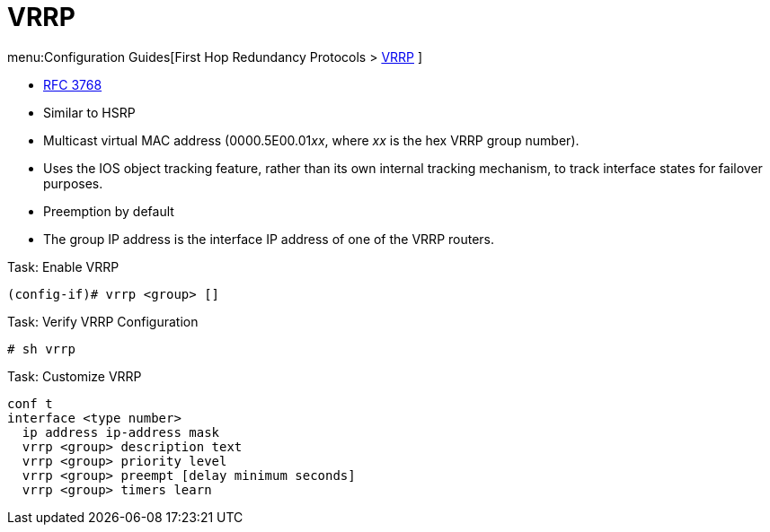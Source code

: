 = VRRP

menu:Configuration Guides[First Hop Redundancy Protocols > http://www.cisco.com/c/en/us/td/docs/ios-xml/ios/ipapp_fhrp/configuration/15-mt/fhp-15-mt-book/fhp-vrrp.html[VRRP] ]

- https://wwwietf.org/rfc/rfc3768.txt[RFC 3768]
- Similar to HSRP
- Multicast virtual MAC address (0000.5E00.01__xx__, where __xx__ is the hex VRRP group number).
- Uses the IOS object tracking feature, rather than its own internal tracking mechanism, to track interface states for failover purposes.
- Preemption by default
- The group IP address is the interface IP address of one of the VRRP routers.

.Task: Enable VRRP
----
(config-if)# vrrp <group> []
----

.Task: Verify VRRP Configuration
----
# sh vrrp
----

.Task: Customize VRRP
----
conf t
interface <type number>
  ip address ip-address mask
  vrrp <group> description text
  vrrp <group> priority level
  vrrp <group> preempt [delay minimum seconds]
  vrrp <group> timers learn
----



